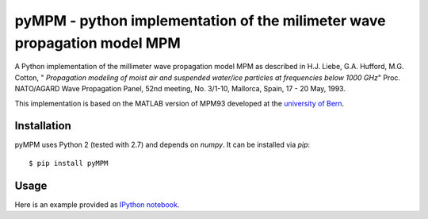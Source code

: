 =========================================================================
pyMPM - python implementation of the milimeter wave propagation model MPM
=========================================================================

A Python implementation of the millimeter wave propagation model MPM as described in H.J. Liebe, G.A. Hufford, M.G. Cotton, " *Propagation modeling of moist air and suspended water/ice particles at frequencies below 1000 GHz*" Proc. NATO/AGARD Wave Propagation Panel, 52nd meeting, No. 3/1-10, Mallorca, Spain, 17 - 20 May, 1993.

This implementation is based on the MATLAB version of MPM93 developed at the `university of Bern <http://www.iapmw.unibe.ch/teaching/vorlesungen/mikrowellenphysik/software>`_.

Installation
------------

pyMPM uses Python 2 (tested with 2.7) and depends on `numpy`. It can be installed via `pip`::

    $ pip install pyMPM

Usage
-----

Here is an example provided as `IPython notebook <http://nbviewer.ipython.org/github/cchwala/pyMPM/blob/master/notebooks/Example.ipynb>`_.
